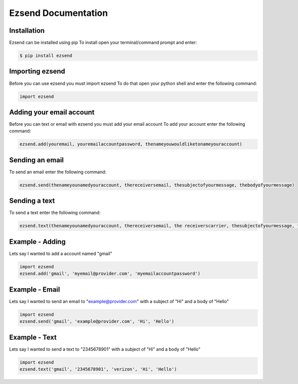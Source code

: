 Ezsend Documentation
====================

Installation
^^^^^^^^^^^^

Ezsend can be installed using pip To install open your terminal/command
prompt and enter:

.. code::

    $ pip install ezsend

Importing ezsend
^^^^^^^^^^^^^^^^

Before you can use ezsend you must import ezsend To do that open your
python shell and enter the following command:

.. code:: python

    import ezsend

Adding your email account
^^^^^^^^^^^^^^^^^^^^^^^^^

Before you can text or email with ezsend you must add your email account
To add your account enter the following command:

.. code:: python

    ezsend.add(youremail, youremailaccountpassword, thenameyouwouldliketonameyouraccount)

Sending an email
^^^^^^^^^^^^^^^^

To send an email enter the following command:

.. code:: python

    ezsend.send(thenameyounamedyouraccount, thereceiversemail, thesubjectofyourmessage, thebodyofyourmessage)

Sending a text
^^^^^^^^^^^^^^

To send a text enter the following command:

.. code:: python

	ezsend.text(thenameyounamedyouraccount, thereceiversemail, the receiverscarrier, thesubjectofyourmessage, thebodyofyourmessage)

Example - Adding
^^^^^^^^^^^^^^^^

Lets say I wanted to add a account named "gmail"

.. code:: python

    import ezsend
    ezsend.add('gmail', 'myemail@provider.com', 'myemailaccountpassword')

Example - Email
^^^^^^^^^^^^^^^

Lets say I wanted to send an email to "example@provider.com" with a
subject of "Hi" and a body of "Hello"

.. code:: python

    import ezsend
    ezsend.send('gmail', 'example@provider.com', 'Hi', 'Hello')

Example - Text
^^^^^^^^^^^^^^

Lets say I wanted to send a text to "2345678901" with a subject of "Hi"
and a body of "Hello"

.. code:: python

    import ezsend
    ezsend.text('gmail', '2345678901', 'verizon', 'Hi', 'Hello')

